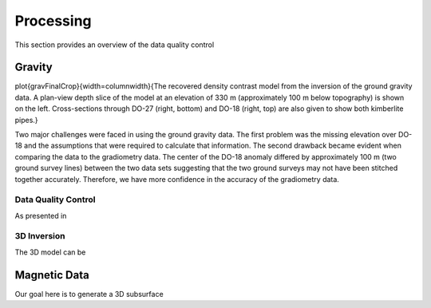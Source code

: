 .. _tkc_processing:

Processing
==========

This section provides an overview of the data quality control

Gravity
-------

\plot{gravFinalCrop}{width=\columnwidth}{The recovered density contrast model from the inversion of the ground gravity data. A plan-view depth slice of the model at an elevation of 330 m (approximately 100 m below topography) is shown on the left. Cross-sections through DO-27 (right, bottom) and DO-18 (right, top) are also given to show both kimberlite pipes.}

Two major challenges were faced in using the ground gravity data. The first
problem was the missing elevation over DO-18 and the assumptions that were
required to calculate that information. The second drawback became evident
when comparing the data to the gradiometry data. The center of the DO-18
anomaly differed by approximately 100 m (two ground survey lines) between the
two data sets suggesting that the two ground surveys may not have been
stitched together accurately. Therefore, we have more confidence in the
accuracy of the gradiometry data.


Data Quality Control
********************

As presented in



3D Inversion
************


The 3D model can be


Magnetic Data
-------------

Our goal here is to generate a 3D subsurface
